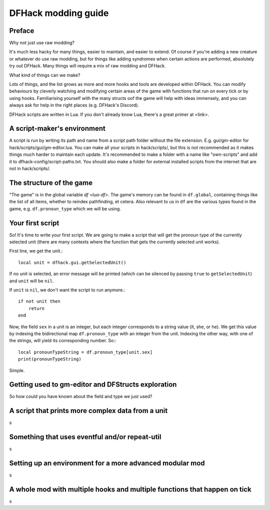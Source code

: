 .. _modding-guide:

DFHack modding guide
====================

Preface
-------

Why not just use raw modding?

It's much less hacky for many things, easier to maintain, and easier to extend. Of course if you're adding a new creature or whatever do use raw modding, but for things like adding syndromes when certain actions are performed, absolutely try out DFHack. Many things will require a mix of raw modding and DFHack.

What kind of things can we make?

Lots of things, and the list grows as more and more hooks and tools are developed within DFHack. You can modify behaviours by cleverly watching and modifying certain areas of the game with functions that run on every tick or by using hooks. Familiarising yourself with the many structs oof the game will help with ideas immensely, and you can always ask for help in the right places (e.g. DFHack's Discord).

DFHack scripts are written in Lua. If you don't already know Lua, there's a great primer at <link>.

A script-maker's environment
----------------------------

A script is run by writing its path and name from a script path folder without the file extension. E.g. gui/gm-editor for hack/scripts/gui/gm-editor.lua. You can make all your scripts in hack/scripts/, but this is not recommended as it makes things much harder to maintain each update. It's recommended to make a folder with a name like "own-scripts" and add it to dfhack-config/script-paths.txt. You should also make a folder for external installed scripts from the internet that are not in hack/scripts/.

The structure of the game
-------------------------

"The game" is in the global variable `df <lua-df>`. The game's memory can be found in ``df.global``, containing things like the list of all items, whether to reindex pathfinding, et cetera. Also relevant to us in ``df`` are the various types found in the game, e.g. ``df.pronoun_type`` which we will be using.

Your first script
-------------------------------------

So! It's time to write your first script. We are going to make a script that will get the pronoun type of the currently selected unit (there are many contexts where the function that gets the currently selected unit works).

First line, we get the unit.::

    local unit = dfhack.gui.getSelectedUnit()

If no unit is selected, an error message will be printed (which can be silenced by passing ``true`` to ``getSelectedUnit``) and ``unit`` will be ``nil``.

If ``unit`` is ``nil``, we don't want the script to run anymore.::

    if not unit then
        return
    end

Now, the field ``sex`` in a unit is an integer, but each integer corresponds to a string value (it, she, or he). We get this value by indexing the bidirectional map ``df.pronoun_type`` with an integer from the unit. Indexing the other way, with one of the strings, will yield its corresponding number. So:::

    local pronounTypeString = df.pronoun_type[unit.sex]
    print(pronounTypeString)

Simple.

Getting used to gm-editor and DFStructs exploration
---------------------------------------------------

So how could you have known about the field and type we just used?

A script that prints more complex data from a unit
--------------------------------------------------

s

Something that uses eventful and/or repeat-util
-----------------------------------------------

s

Setting up an environment for a more advanced modular mod
---------------------------------------------------------

s

A whole mod with multiple hooks and multiple functions that happen on tick
--------------------------------------------------------------------------

s
